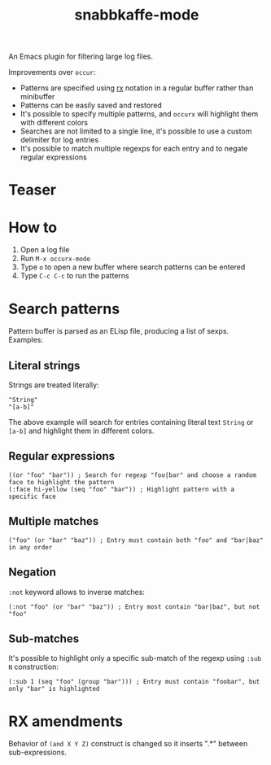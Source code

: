 #+TITLE: snabbkaffe-mode

An Emacs plugin for filtering large log files.

Improvements over =occur=:
- Patterns are specified using [[https://www.gnu.org/software/emacs/manual/html_node/elisp/Rx-Notation.html][rx]] notation in a regular buffer rather than minibuffer
- Patterns can be easily saved and restored
- It's possible to specify multiple patterns, and =occurx= will highlight them with different colors
- Searches are not limited to a single line, it's possible to use a custom delimiter for log entries
- It's possible to match multiple regexps for each entry and to negate regular expressions

* Teaser

[[./screenshot.png]]

* How to
1. Open a log file
2. Run =M-x occurx-mode=
3. Type =o= to open a new buffer where search patterns can be entered
4. Type =C-c C-c= to run the patterns

* Search patterns

Pattern buffer is parsed as an ELisp file, producing a list of sexps.
Examples:

** Literal strings

Strings are treated literally:

#+begin_src elisp
"String"
"[a-b]"
#+end_src

The above example will search for entries containing literal text =String= or =[a-b]= and highlight them in different colors.

** Regular expressions

#+begin_src elisp
((or "foo" "bar")) ; Search for regexp "foo|bar" and choose a random face to highlight the pattern
(:face hi-yellow (seq "foo" "bar")) ; Highlight pattern with a specific face
#+end_src

** Multiple matches

#+begin_src elisp
("foo" (or "bar" "baz")) ; Entry must contain both "foo" and "bar|baz" in any order
#+end_src

** Negation
=:not= keyword allows to inverse matches:

#+begin_src elisp
(:not "foo" (or "bar" "baz")) ; Entry most contain "bar|baz", but not "foo"
#+end_src

** Sub-matches
It's possible to highlight only a specific sub-match of the regexp using =:sub N= construction:

#+begin_src elisp
(:sub 1 (seq "foo" (group "bar"))) ; Entry must contain "foobar", but only "bar" is highlighted
#+end_src

* RX amendments

Behavior of =(and X Y Z)= construct is changed so it inserts ".*" between sub-expressions.

